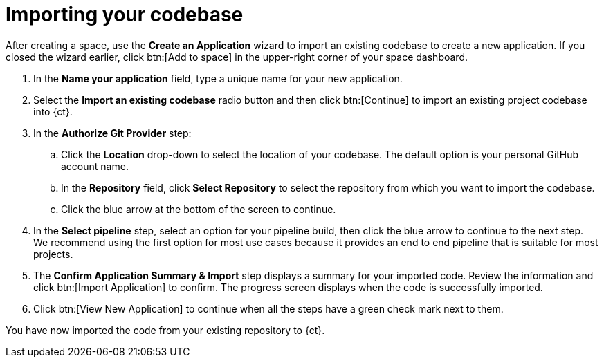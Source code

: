 [id="importing_your_codebase-{context}{secondary}"]
= Importing your codebase

After creating a space, use the *Create an Application* wizard to import an existing codebase to create a new application. If you closed the wizard earlier, click btn:[Add to space] in the upper-right corner of your space dashboard.

. In the *Name your application* field, type a unique name for your new application.
. Select the *Import an existing codebase* radio button and then click btn:[Continue] to import an existing project codebase into {ct}.
//. The *Import an existing codebase* radio button is auto-selected since you clicked btn:[Import Existing Codebase] when you first created the space. Click btn:[Continue] to import an existing project codebase into {ct}.
. In the *Authorize Git Provider* step:

.. Click the *Location* drop-down to select the location of your codebase. The default option is your personal GitHub account name.
.. In the *Repository* field, click *Select Repository* to select the repository from which you want to import the codebase.
.. Click the blue arrow at the bottom of the screen to continue.
. In the *Select pipeline* step, select an option for your pipeline build, then click the blue arrow to continue to the next step. We recommend using the first option for most use cases because it provides an end to end pipeline that is suitable for most projects.

. The *Confirm Application Summary & Import* step displays a summary for your imported code. Review the information and click btn:[Import Application] to confirm. The progress screen displays when the code is successfully imported.
. Click btn:[View New Application] to continue when all the steps have a green check mark next to them.

You have now imported the code from your existing repository to {ct}.
